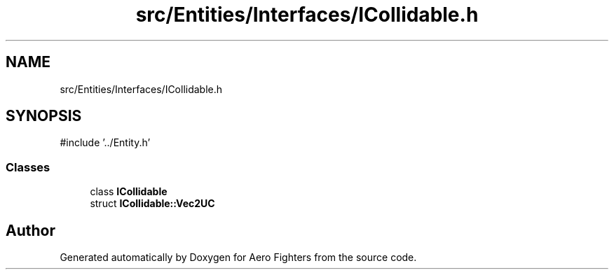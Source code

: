 .TH "src/Entities/Interfaces/ICollidable.h" 3 "Version v0.1" "Aero Fighters" \" -*- nroff -*-
.ad l
.nh
.SH NAME
src/Entities/Interfaces/ICollidable.h
.SH SYNOPSIS
.br
.PP
\fR#include '\&.\&./Entity\&.h'\fP
.br

.SS "Classes"

.in +1c
.ti -1c
.RI "class \fBICollidable\fP"
.br
.ti -1c
.RI "struct \fBICollidable::Vec2UC\fP"
.br
.in -1c
.SH "Author"
.PP 
Generated automatically by Doxygen for Aero Fighters from the source code\&.
